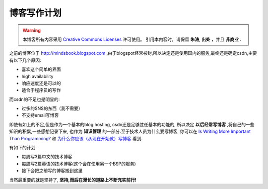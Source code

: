 =================
博客写作计划
=================

.. warning::

    本博客所有内容采用 `Creative Commons Licenses <http://creativecommons.org/about/licenses/meet-the-licenses>`_  许可使用。
    引用本内容时，请保留 **朱涛**, **出处** ，并且 **非商业** .


之前的博客位于 http://mindsbook.blogspot.com ,由于blogspot经常被封,所以决定还是使用国内的服务,最终还是确定csdn,主要有以下几个原因:

* 喜欢这个简单的界面
* high availability
* 响应速度还是可以的
* 适合于程序员的写作

而csdn的不足也是明显的:

* 过多的SNS的东西（我不需要）
* 不支持email写博客

即使有如上的不足,但是作为一个基本的blog hosting, csdn还是足够胜任基本的功能的,
所以决定 **以后经常写博客** ,将自己的一些知识的积累,一些感想记录下来,
也作为 **知识管理** 的一部分.至于技术人员为什么要写博客,
你可以在 `Is Writing More Important Than Programming? <http://www.codinghorror.com/blog/archives/000616.html>`_ 和
`为什么你应该（从现在开始就）写博客 <http://mindhacks.cn/2009/02/15/why-you-should-start-blogging-now/>`_ 看到. 

有如下的计划:

* 每周写3篇中文的技术博客
* 每周写2篇英语的技术博客(这个会在使用另一个BSP的服务)
* 接下会把之前写的博客搬到这里

当然最重要的就是坚持了, **坚持,而后在漫长的道路上不断充实前行!**
